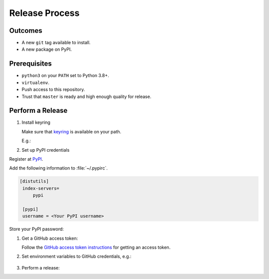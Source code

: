 Release Process
===============

Outcomes
~~~~~~~~

* A new ``git`` tag available to install.
* A new package on PyPI.

Prerequisites
~~~~~~~~~~~~~

* ``python3`` on your ``PATH`` set to Python 3.8+.
* ``virtualenv``.
* Push access to this repository.
* Trust that ``master`` is ready and high enough quality for release.

Perform a Release
~~~~~~~~~~~~~~~~~

#. Install keyring

   Make sure that `keyring <https://pypi.org/project/keyring/>`__ is available on your path.

   E.g.:

   .. prompt:: bash

      python3 -m pip install --user pipx
      python3 -m pipx ensurepath
      pipx install keyring

#. Set up PyPI credentials

Register at `PyPI <https://pypi.org>`__.

Add the following information to :file:`~/.pypirc`.

.. code:: ini

   [distutils]
    index-servers=
        pypi

    [pypi]
    username = <Your PyPI username>

Store your PyPI password:

.. prompt:: bash

   keyring set https://upload.pypi.org/legacy/ <Your PyPI username>

#. Get a GitHub access token:

   Follow the `GitHub access token instructions`_ for getting an access token.

#. Set environment variables to GitHub credentials, e.g.:

    .. prompt:: bash

       export GITHUB_TOKEN=75c72ad718d9c346c13d30ce762f121647b502414

#. Perform a release:

   .. prompt:: bash
      :substitutions:

      export GITHUB_OWNER=|github-owner|
      export GITHUB_REPOSITORY_NAME=|github-repository|
      curl https://raw.githubusercontent.com/"$GITHUB_OWNER"/"$GITHUB_REPOSITORY_NAME"/master/admin/release.sh | bash

.. _GitHub access token instructions: https://help.github.com/en/github/authenticating-to-github/creating-a-personal-access-token-for-the-command-line/

